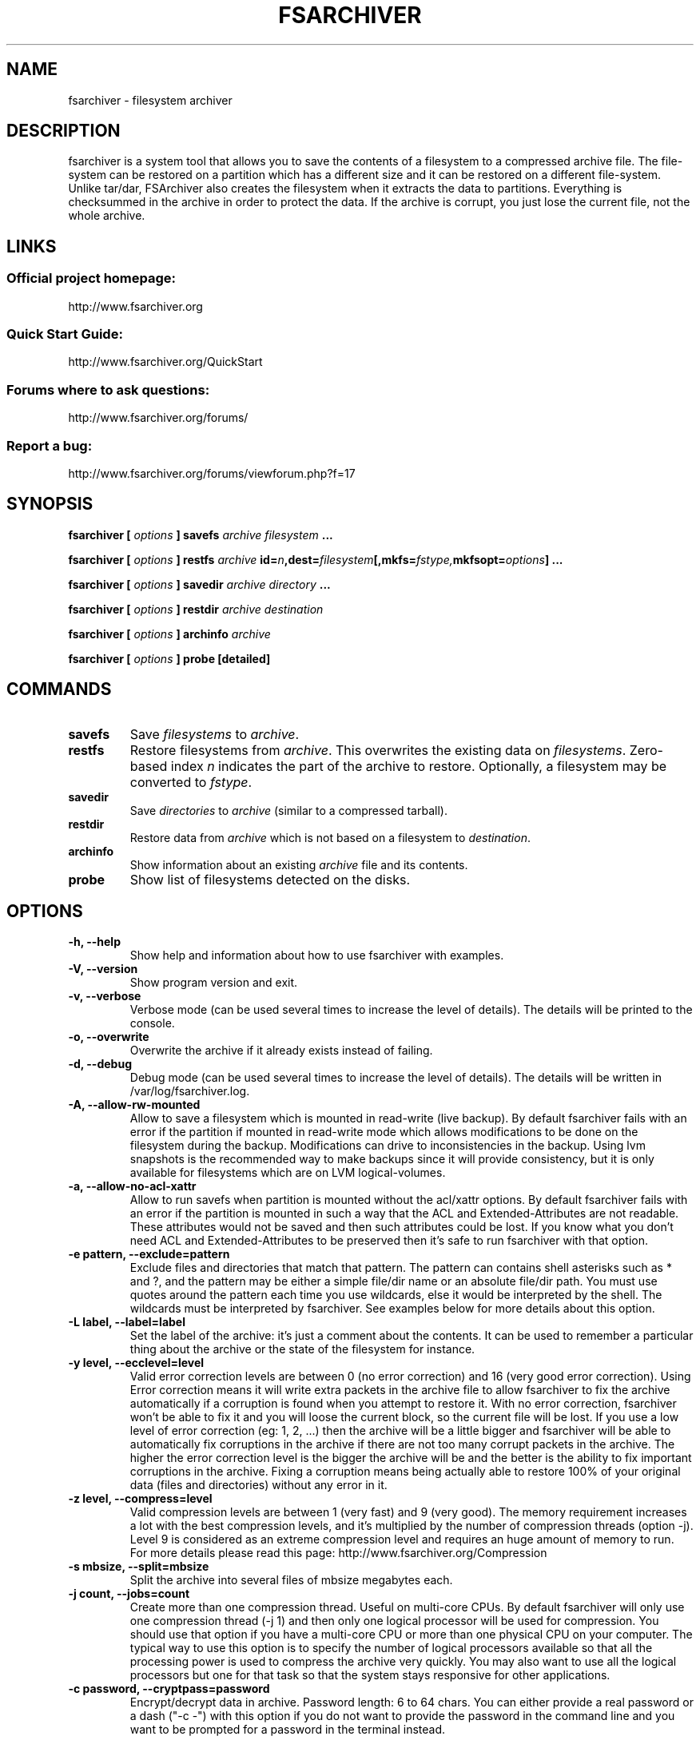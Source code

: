 .TH FSARCHIVER 8 "30 December 2009"

.SH NAME
fsarchiver \- filesystem archiver

.SH DESCRIPTION
fsarchiver is a system tool that allows you to save the contents of a 
filesystem to a compressed archive file. The file-system can be restored 
on a partition which has a different size and it can be restored on a 
different file-system. Unlike tar/dar, FSArchiver also creates the 
filesystem when it extracts the data to partitions. Everything is 
checksummed in the archive in order to protect the data. If the archive 
is corrupt, you just lose the current file, not the whole archive. 

.SH LINKS
.SS Official project homepage:
http://www.fsarchiver.org
.SS Quick Start Guide:
http://www.fsarchiver.org/QuickStart
.SS Forums where to ask questions:
http://www.fsarchiver.org/forums/
.SS Report a bug:
http://www.fsarchiver.org/forums/viewforum.php?f=17

.SH SYNOPSIS
.B fsarchiver [
.I options
.B ] savefs
.I archive
.I filesystem
.B ...
.PP
.B fsarchiver [
.I options
.B ] restfs
.I archive
.BI id= n ,dest= filesystem [,mkfs= fstype, mkfsopt= options ]
.B ...
.PP
.B fsarchiver [
.I options
.B ] savedir
.I archive
.I directory
.B ...
.PP
.B fsarchiver [
.I options
.B ] restdir
.I archive destination
.PP
.B fsarchiver [
.I options
.B ] archinfo
.I archive
.PP
.B fsarchiver [
.I options
.B ] probe [detailed]

.SH COMMANDS
.TP
.B savefs
Save
.I filesystems
to
.IR archive .
.TP
.B restfs
Restore filesystems from
.IR archive .
This overwrites the existing data on
.IR filesystems .
Zero-based index
.I n
indicates the part of the archive to restore.
Optionally, a filesystem may be converted to
.IR fstype .
.TP
.B savedir
Save
.I directories
to
.I archive
(similar to a compressed tarball).
.TP
.B restdir
Restore data from 
.I archive
which is not based on a filesystem to
.IR destination .
.TP
.B archinfo
Show information about an existing
.I archive
file and its contents.
.TP
.B probe
Show list of filesystems detected on the disks.



.SH "OPTIONS"
.PP
.IP "\fB\-h, \-\-help\fP"
Show help and information about how to use fsarchiver with examples.
.IP "\fB\-V, \-\-version\fP"
Show program version and exit.
.IP "\fB\-v, \-\-verbose\fP"
Verbose mode (can be used several times to increase the level of details).
The details will be printed to the console.
.IP "\fB\-o, \-\-overwrite\fP"
Overwrite the archive if it already exists instead of failing.
.IP "\fB\-d, \-\-debug\fP"
Debug mode (can be used several times to increase the level of details).
The details will be written in /var/log/fsarchiver.log.
.IP "\fB\-A, \-\-allow-rw-mounted\fP"
Allow to save a filesystem which is mounted in read-write (live backup).
By default fsarchiver fails with an error if the partition if mounted 
in read-write mode which allows modifications to be done on the filesystem
during the backup. Modifications can drive to inconsistencies in the backup.
Using lvm snapshots is the recommended way to make backups since it will
provide consistency, but it is only available for filesystems which are on
LVM logical-volumes.
.IP "\fB\-a, \-\-allow-no-acl-xattr\fP"
Allow to run savefs when partition is mounted without the acl/xattr options.
By default fsarchiver fails with an error if the partition is mounted
in such a way that the ACL and Extended-Attributes are not readable. These
attributes would not be saved and then such attributes could be lost. If you
know what you don't need ACL and Extended-Attributes to be preserved then
it's safe to run fsarchiver with that option.
.IP "\fB\-e pattern, \-\-exclude=pattern\fP"
Exclude files and directories that match that pattern. The pattern can 
contains shell asterisks such as * and ?, and the pattern may be either
a simple file/dir name or an absolute file/dir path. You must use quotes
around the pattern each time you use wildcards, else it would be interpreted
by the shell. The wildcards must be interpreted by fsarchiver. See examples
below for more details about this option.
.IP "\fB\-L label, \-\-label=label\fP"
Set the label of the archive: it's just a comment about the contents. 
It can be used to remember a particular thing about the archive or the
state of the filesystem for instance.
.IP "\fB\-y level, \-\-ecclevel=level\fP"
Valid error correction levels are between 0 (no error correction)
and 16 (very good error correction). Using Error correction means it
will write extra packets in the archive file to allow fsarchiver to fix
the archive automatically if a corruption is found when you attempt to
restore it. With no error correction, fsarchiver won't be able to fix it
and you will loose the current block, so the current file will be lost.
If you use a low level of error correction (eg: 1, 2, ...)  then the 
archive will be a little bigger and fsarchiver will be able to automatically
fix corruptions in the archive if there are not too many corrupt packets
in the archive. The higher the error correction level is the bigger the 
archive will be and the better is the ability to fix important corruptions
in the archive. Fixing a corruption means being actually able to restore
100% of your original data (files and directories) without any error in it.
.IP "\fB\-z level, \-\-compress=level\fP"
Valid compression levels are between 1 (very fast) and 9 (very good).
The memory requirement increases a lot with the best compression levels,
and it's multiplied by the number of compression threads (option -j).
Level 9 is considered as an extreme compression level and requires an
huge amount of memory to run.
For more details please read this page: http://www.fsarchiver.org/Compression
.IP "\fB\-s mbsize, \-\-split=mbsize\fP"
Split the archive into several files of mbsize megabytes each.
.IP "\fB\-j count, \-\-jobs=count\fP"
Create more than one compression thread. Useful on multi-core CPUs. 
By default fsarchiver will only use one compression thread (-j 1) and
then only one logical processor will be used for compression.
You should use that option if you have a multi-core CPU or more than one
physical CPU on your computer. The typical way to use this option is to
specify the number of logical processors available so that all the
processing power is used to compress the archive very quickly. You may 
also want to use all the logical processors but one for that task so that
the system stays responsive for other applications.
.IP "\fB\-c password, \-\-cryptpass=password\fP"
Encrypt/decrypt data in archive. Password length: 6 to 64 chars.
You can either provide a real password or a dash ("-c -") with this option
if you do not want to provide the password in the command line and you
want to be prompted for a password in the terminal instead.

.SH EXAMPLES

.SS save only one filesystem (/dev/sda1) to an archive:
fsarchiver savefs /data/myarchive1.fsa /dev/sda1
.SS save two filesystems (/dev/sda1 and /dev/sdb1) to an archive:
fsarchiver savefs /data/myarchive2.fsa /dev/sda1 /dev/sdb1
.SS restore the first filesystem from an archive (first = number 0):
fsarchiver restfs /data/myarchive2.fsa id=0,dest=/dev/sda1
.SS restore the second filesystem from an archive (second = number 1):
fsarchiver restfs /data/myarchive2.fsa id=1,dest=/dev/sdb1
.SS restore two filesystems from an archive (number 0 and 1):
fsarchiver restfs /data/arch2.fsa id=0,dest=/dev/sda1 id=1,dest=/dev/sdb1
.SS restore a filesystem from an archive and convert it to reiserfs:
fsarchiver restfs /data/myarchive1.fsa id=0,dest=/dev/sda1,mkfs=reiserfs
.SS restore a filesystem from an archive and specify extra mkfs options:
fsarchiver restfs /data/myarchive1.fsa id=0,dest=/dev/sda1,mkfs=ext4,mkfsopt="-I 256"
.SS save the contents of /usr/src/linux to an archive (similar to tar):
fsarchiver savedir /data/linux-sources.fsa /usr/src/linux
.SS save a /dev/sda1 to an archive split into volumes of 680MB:
fsarchiver savefs -s 680 /data/myarchive1.fsa /dev/sda1
.SS save a filesystem and exclude all files/dirs called 'pagefile.*'
fsarchiver savefs /data/myarchive.fsa /dev/sda1 --exclude='pagefile.*'
.SS exclude 'share' in both '/usr/share' and '/usr/local/share':
fsarchiver savefs /data/myarchive.fsa --exclude=share
.SS absolute exclude valid for '/usr/share' but not '/usr/local/share'
fsarchiver savefs /data/myarchive.fsa --exclude=/usr/share
.SS save a filesystem (/dev/sda1) to an encrypted archive:
fsarchiver savefs -c mypassword /data/myarchive1.fsa /dev/sda1
.SS extract an archive made of simple files to /tmp/extract:
fsarchiver restdir /data/linux-sources.fsa /tmp/extract   
.SS show information about an archive and its file systems:
fsarchiver archinfo /data/myarchive2.fsa

.SH WARNING
.B fsarchiver
is still in development, don't use it for critical data yet.

.SH AUTHOR
fsarchiver was written by Francois Dupoux. It is released under the 
GPL2 (GNU General Public License version 2). This manpage was written 
by Ilya Barygin and Francois Dupoux.

